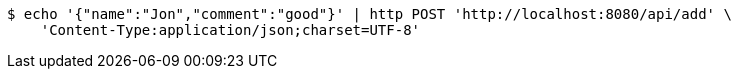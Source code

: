 [source,bash]
----
$ echo '{"name":"Jon","comment":"good"}' | http POST 'http://localhost:8080/api/add' \
    'Content-Type:application/json;charset=UTF-8'
----